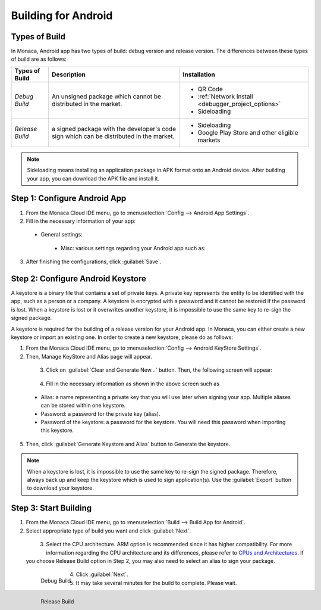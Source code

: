 .. _building_for_android:

============================================================================
Building for Android
============================================================================

.. rst-class:: right-menu

.. _types_of_build_android:

Types of Build
=============================

In Monaca, Android app has two types of build: debug version and release version. The differences between these types of build are as follows:


+------------------+----------------------------------------+----------------------------------------------------+
| Types of Build   | Description                            |  Installation                                      |
+==================+========================================+====================================================+
| *Debug Build*    | An unsigned package which cannot       | - QR Code                                          |
|                  | be distributed in the market.          | - :ref:`Network Install <debugger_project_options>`|
|                  |                                        | - Sideloading                                      |
+------------------+----------------------------------------+----------------------------------------------------+
| *Release Build*  | a signed package with the developer's  | - Sideloading                                      |
|                  | code sign which can be distributed in  | - Google Play Store and other eligible markets     |
|                  | the market.                            |                                                    |
+------------------+----------------------------------------+----------------------------------------------------+


.. note:: Sideloading means installing an application package in APK format onto an Android device. After building your app, you can download the APK file and install it.

.. _config_android_app:  

Step 1: Configure Android App
=================================

1. From the Monaca Cloud IDE menu, go to :menuselection:`Config --> Android App Settings`.

2. Fill in the necessary information of your app:

  - General settings:

      .. rst-class:: wide-table

        +-------------------------+-------------------------------------------------------------------------------------------------+
        | Application Name        | a name representing your app publicly such as in the Market.                                    |
        +-------------------------+-------------------------------------------------------------------------------------------------+
        | Package Name            | a unique name which will be used when uploading to the Android Market. It is recommended to use |
        |                         | reverse-domain style (for example, mobi.monaca.appname) for App ID. Only alphanumeric characters|
        |                         | and periods (at least one period must be used) are allowed. Each segment separated by a period  |
        |                         | should begin with an alphabetic character.                                                      |
        +-------------------------+-------------------------------------------------------------------------------------------------+
        | Use Different Package   | if enable, the package name of the release-built and debug-built apps are different. In other   |
        | Name for Debug Build    | words, the package name of debug-built app will have ``.debug`` extension, and the one for      |
        |                         | project debugger will have ``.debugger`` extension. However, this option is disable by default  |
        |                         | because it made some plugins impossible to be debugged due to the fact that they are tied to    |
        |                         | exact package names (eg. in-app purchase).                                                      |
        +-------------------------+-------------------------------------------------------------------------------------------------+
        | Version                 | the version number of your app. A version number consist of only number seperated by dots       |
        |                         | (for example, 1.0.0).                                                                           |
        +-------------------------+-------------------------------------------------------------------------------------------------+
        | Version Code            | an internal version number of your app, relative to other versions. The value must be integer,  |
        |                         | so that the applications can programmatically evaluate it for an upgrade.                       |
        +-------------------------+-------------------------------------------------------------------------------------------------+
        | Fullscreen              | this option is only available with the PhoneGap 3.5 and later. If enable, your app will be run  |
        |                         | in a fullscreen mode which hide the status bar.                                                 |
        +-------------------------+-------------------------------------------------------------------------------------------------+

    .. figure:: images/android/1.png
      :width: 600px
      :align: left

    .. rst-class:: clear

  - Misc: various settings regarding your Android app such as:

      .. rst-class:: wide-table

        +---------------------+----------------+-----------------------------------------------------------------------+
        | Settings            | Default Value  |    Description                                                        |
        +=====================+================+=======================================================================+
        | Allowed URL         | ``*``          | Specify URL(s) which can be accessed from your app. If set to ``*``,  |
        |                     |                | you can access all domains from your app.                             |
        +---------------------+----------------+-----------------------------------------------------------------------+
        | Keep Running        | Enable         | Enable this if you want Cordova to keep running in the background.    |
        +---------------------+----------------+-----------------------------------------------------------------------+
        | Disallow Overscroll | Enable         | Enable this if you want to disable the glow when a user scrolls       |
        |                     |                | beyond the edge of the webview.                                       |
        +---------------------+----------------+-----------------------------------------------------------------------+
        | WebView Engine      | Stock WebView  | Set to High Performance (Crosswalk) for a more powerful and larger    |
        |                     |                | app size. It's required Android 4.0 and up. For phonegap 5.2 and      |
        |                     |                | and higher, Stock WebView will be applied as default.                 |
        +---------------------+----------------+-----------------------------------------------------------------------+
        | Screen Orientation  | Default        | You can also set the device's screen orientation when running your    |
        |                     |                | app as Landscape or Portrait.                                         |
        +---------------------+----------------+-----------------------------------------------------------------------+

3. After finishing the configurations, click :guilabel:`Save`.


.. _config_android_keystore:  

Step 2: Configure Android Keystore
======================================

A keystore is a binary file that contains a set of private keys. A private key represents the entity to be identified with the app, such as a person or a company. A keystore is encrypted with a password and it cannot be restored if the password is lost. When a keystore is lost or it overwrites another keystore, it is impossible to use the same key to re-sign the signed package.

A keystore is required for the building of a release version for your Android app. In Monaca, you can either create a new keystore or import an existing one. In order to create a new keystore, please do as follows:

1. From the Monaca Cloud IDE menu, go to :menuselection:`Config --> Android KeyStore Settings`.

2. Then, Manage KeyStore and Alias page will appear.

  .. figure:: images/android/2.png
    :width: 600px
    :align: left

  .. rst-class:: clear

3. Click on :guilabel:`Clear and Generate New...` button. Then, the following screen will appear:

  .. figure:: images/android/3.png
    :width: 400px
    :align: left

  .. rst-class:: clear

4. Fill in the necessary information as shown in the above screen such as 
    
  - Alias: a name representing a private key that you will use later when signing your app. Multiple aliases can be stored within one keystore.
  - Password: a password for the private key (alias).
  - Password of the keystore: a password for the keystore. You will need this password when importing this keystore. 

5. Then, click :guilabel:`Generate Keystore and Alias` button to Generate the keystore.

.. note:: When a keystore is lost, it is impossible to use the same key to re-sign the signed package. Therefore, always back up and keep the keystore which is used to sign application(s). Use the :guilabel:`Export` button to download your keystore.


.. _start_build_android:  

Step 3: Start Building
====================================

1. From the Monaca Cloud IDE menu, go to :menuselection:`Build --> Build App for Android`.

2. Select appropriate type of build you want and click :guilabel:`Next`.

  .. figure:: images/android/4.png
    :width: 500px
    :align: left

  .. rst-class:: clear

3. Select the CPU architecture. ARM option is recommended since it has higher compatibility. For more information regarding the CPU architecture and its differences, please refer to `CPUs and Architectures <http://developer.android.com/ndk/guides/arch.html>`_. If you choose Release Build option in Step 2, you may also need to select an alias to sign your package.

  .. figure:: images/android/5.png
    :width: 500px
    :align: left

    Debug Build

  .. figure:: images/android/6.png
    :width: 500px
    :align: left

    Release Build

  .. rst-class:: clear

4. Click :guilabel:`Next`.

5. It may take several minutes for the build to complete. Please wait.




.. seealso::

  *See Also*

  - :ref:`building_for_ios`
  - :ref:`building_for_win8`
  - :ref:`google_play_distribution`
  - :ref:`building_for_chrome_app`
  - :ref:`build_history`

